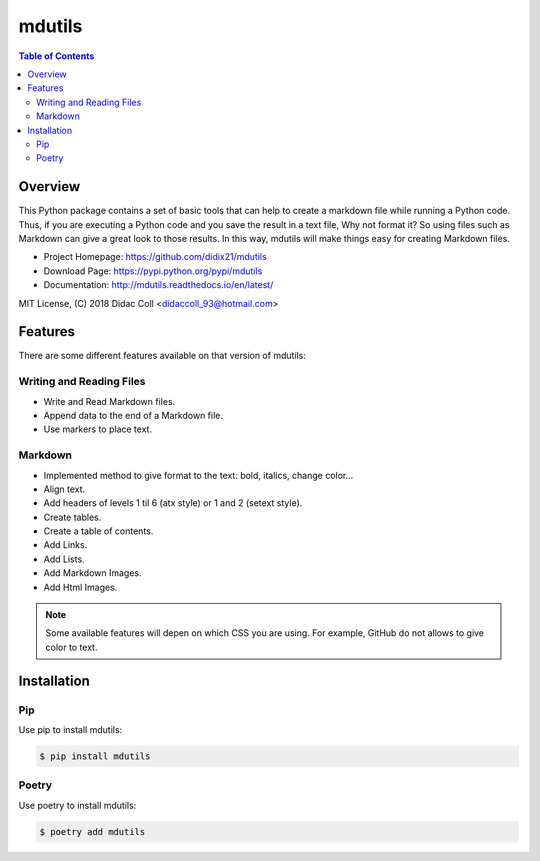 =======
mdutils
=======
|build-status| |documentation-status| |coverage-status|

.. contents:: Table of Contents

Overview
========
This Python package contains a set of basic tools that can help to create a markdown file while running a Python code.
Thus, if you are executing a Python code and you save the result in a text file, Why not format it? So
using files such as Markdown can give a great look to those results. In this way, mdutils will make things easy for
creating Markdown files.

- Project Homepage: https://github.com/didix21/mdutils
- Download Page: https://pypi.python.org/pypi/mdutils
- Documentation: http://mdutils.readthedocs.io/en/latest/

MIT License, (C) 2018 Didac Coll <didaccoll_93@hotmail.com>

Features
========
There are some different features available on that version of mdutils:

Writing and Reading Files
-------------------------
- Write and Read Markdown files.
- Append data to the end of a Markdown file.
- Use markers to place text.

Markdown
--------
- Implemented method to give format to the text: bold, italics, change color...
- Align text.
- Add headers of levels 1 til 6 (atx style) or 1 and 2 (setext style).
- Create tables.
- Create a table of contents.
- Add Links.
- Add Lists.
- Add Markdown Images.
- Add Html Images.

.. note::

    Some available features will depen on which CSS you are using. For example, GitHub do not allows to give color to text.


Installation
============

Pip
---
Use pip to install mdutils:

.. code:: bash

    $ pip install mdutils

Poetry
------
Use poetry to install mdutils:

.. code:: bash

    $ poetry add mdutils


.. |build-status| image:: https://github.com/didix21/mdutils/actions/workflows/main.yml/badge.svg
    :target: https://github.com/didix21/mdutils
    :alt: Build Status

.. |documentation-status| image:: https://readthedocs.org/projects/mdutils/badge/?version=latest
    :target: http://mdutils.readthedocs.io/en/latest/?badge=latest
    :alt: Documentation Status

.. |coverage-status| image:: https://codecov.io/gh/didix21/mdutils/branch/master/graph/badge.svg?token=0DN72Z1B6V
    :target: https://codecov.io/gh/didix21/mdutils
    :alt: Coverage Status
